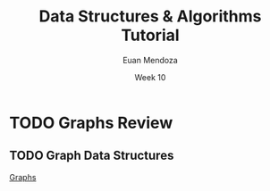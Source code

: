 #+title: Data Structures & Algorithms Tutorial
#+author: Euan Mendoza
#+email: euan.mendoza@uts.edu.au
#+date: Week 10

* TODO Graphs Review

** TODO Graph Data Structures

[[id:d2437c51-dcd8-4ca8-baf5-7f04eb9dbdcd][Graphs]]
